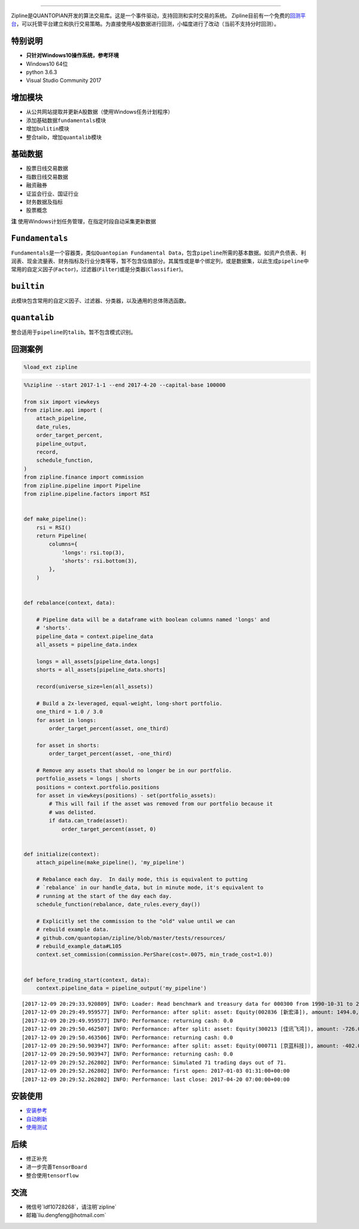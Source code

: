 
.. image:: https://media.quantopian.com/logos/open_source/zipline-logo-03_.png
    :target: http://www.zipline.io
    :width: 212px
    :align: center
    :alt: Zipline

=============

Zipline是QUANTOPIAN开发的算法交易库。这是一个事件驱动，支持回测和实时交易的系统。
Zipline目前有一个免费的\ `回测平台 <https://www.quantopian.com>`__\ ，可以托管平台建立和执行交易策略。为直接使用A股数据进行回测，小幅度进行了改动（当前不支持分时回测）。


特别说明
========
- **只针对Windows10操作系统，参考环境**
- Windows10 64位
- python 3.6.3
- Visual Studio Community 2017


增加模块
========
- 从公共网站提取并更新A股数据（使用Windows任务计划程序） 
- 添加基础数据\ ``fundamentals``\ 模块 
- 增加\ ``bulitin``\ 模块
- 整合talib，增加\ ``quantalib``\ 模块

基础数据
========

-  股票日线交易数据
-  指数日线交易数据
-  融资融券
-  证监会行业、国证行业
-  财务数据及指标
-  股票概念

**注** 使用Windows计划任务管理，在指定时段自动采集更新数据

``Fundamentals``
================

``Fundamentals``\ 是一个容器类，类似\ ``Quantopian Fundamental Data``\ ，包含\ ``pipeline``\ 所需的基本数据。如资产负债表、利润表、现金流量表、财务指标及行业分类等等，暂不包含估值部分。其属性或是单个绑定列，或是数据集，以此生成\ ``pipeline``\ 中常用的自定义因子(\ ``Factor``)，过滤器(\ ``Filter``)或是分类器(\ ``Classifier``)。

``builtin``
===========

此模块包含常用的自定义因子、过滤器、分类器，以及通用的总体筛选函数。

``quantalib``
=============

整合适用于\ ``pipeline``\ 的\ ``talib``\ 。暂不包含模式识别。

回测案例
========

.. code:: ipython3

    %load_ext zipline

.. code:: ipython3

    %%zipline --start 2017-1-1 --end 2017-4-20 --capital-base 100000
    
    from six import viewkeys
    from zipline.api import (
        attach_pipeline,
        date_rules,
        order_target_percent,
        pipeline_output,
        record,
        schedule_function,
    )
    from zipline.finance import commission
    from zipline.pipeline import Pipeline
    from zipline.pipeline.factors import RSI
    
    
    def make_pipeline():
        rsi = RSI()
        return Pipeline(
            columns={
                'longs': rsi.top(3),
                'shorts': rsi.bottom(3),
            },
        )
    
    
    def rebalance(context, data):
    
        # Pipeline data will be a dataframe with boolean columns named 'longs' and
        # 'shorts'.
        pipeline_data = context.pipeline_data
        all_assets = pipeline_data.index
    
        longs = all_assets[pipeline_data.longs]
        shorts = all_assets[pipeline_data.shorts]
    
        record(universe_size=len(all_assets))
    
        # Build a 2x-leveraged, equal-weight, long-short portfolio.
        one_third = 1.0 / 3.0
        for asset in longs:
            order_target_percent(asset, one_third)
    
        for asset in shorts:
            order_target_percent(asset, -one_third)
    
        # Remove any assets that should no longer be in our portfolio.
        portfolio_assets = longs | shorts
        positions = context.portfolio.positions
        for asset in viewkeys(positions) - set(portfolio_assets):
            # This will fail if the asset was removed from our portfolio because it
            # was delisted.
            if data.can_trade(asset):
                order_target_percent(asset, 0)
    
    
    def initialize(context):
        attach_pipeline(make_pipeline(), 'my_pipeline')
    
        # Rebalance each day.  In daily mode, this is equivalent to putting
        # `rebalance` in our handle_data, but in minute mode, it's equivalent to
        # running at the start of the day each day.
        schedule_function(rebalance, date_rules.every_day())
    
        # Explicitly set the commission to the "old" value until we can
        # rebuild example data.
        # github.com/quantopian/zipline/blob/master/tests/resources/
        # rebuild_example_data#L105
        context.set_commission(commission.PerShare(cost=.0075, min_trade_cost=1.0))
    
    
    def before_trading_start(context, data):
        context.pipeline_data = pipeline_output('my_pipeline')


.. parsed-literal::

    [2017-12-09 20:29:33.920809] INFO: Loader: Read benchmark and treasury data for 000300 from 1990-10-31 to 2017-12-08
    [2017-12-09 20:29:49.959577] INFO: Performance: after split: asset: Equity(002836 [新宏泽]), amount: 1494.0, cost_basis: 30.03, last_sale_price: 62.300000000000004
    [2017-12-09 20:29:49.959577] INFO: Performance: returning cash: 0.0
    [2017-12-09 20:29:50.462507] INFO: Performance: after split: asset: Equity(300213 [佳讯飞鸿]), amount: -726.0, cost_basis: 11.61, last_sale_price: 22.830000000000002
    [2017-12-09 20:29:50.463506] INFO: Performance: returning cash: 0.0
    [2017-12-09 20:29:50.903947] INFO: Performance: after split: asset: Equity(000711 [京蓝科技]), amount: -402.0, cost_basis: 15.25, last_sale_price: 31.11
    [2017-12-09 20:29:50.903947] INFO: Performance: returning cash: 0.0
    [2017-12-09 20:29:52.262802] INFO: Performance: Simulated 71 trading days out of 71.
    [2017-12-09 20:29:52.262802] INFO: Performance: first open: 2017-01-03 01:31:00+00:00
    [2017-12-09 20:29:52.262802] INFO: Performance: last close: 2017-04-20 07:00:00+00:00
    

.. raw:: html


安装使用
========

-  `安装参考 <https://github.com/liudengfeng/BackTest/blob/master/zipline/docs/memo/1_install_zipline.md>`__
-  `自动刷新 <https://github.com/liudengfeng/BackTest/blob/master/zipline/docs/memo/2_auto_refresh.md>`__
-  `使用测试 <https://github.com/liudengfeng/BackTest/tree/master/zipline/docs/memo/pipeline>`__

后续
====

-  修正补充
-  进一步完善\ ``TensorBoard``
-  整合使用\ ``tensorflow``

交流
====

- 微信号`ldf10728268`，请注明`zipline`
- 邮箱`liu.dengfeng@hotmail.com`

